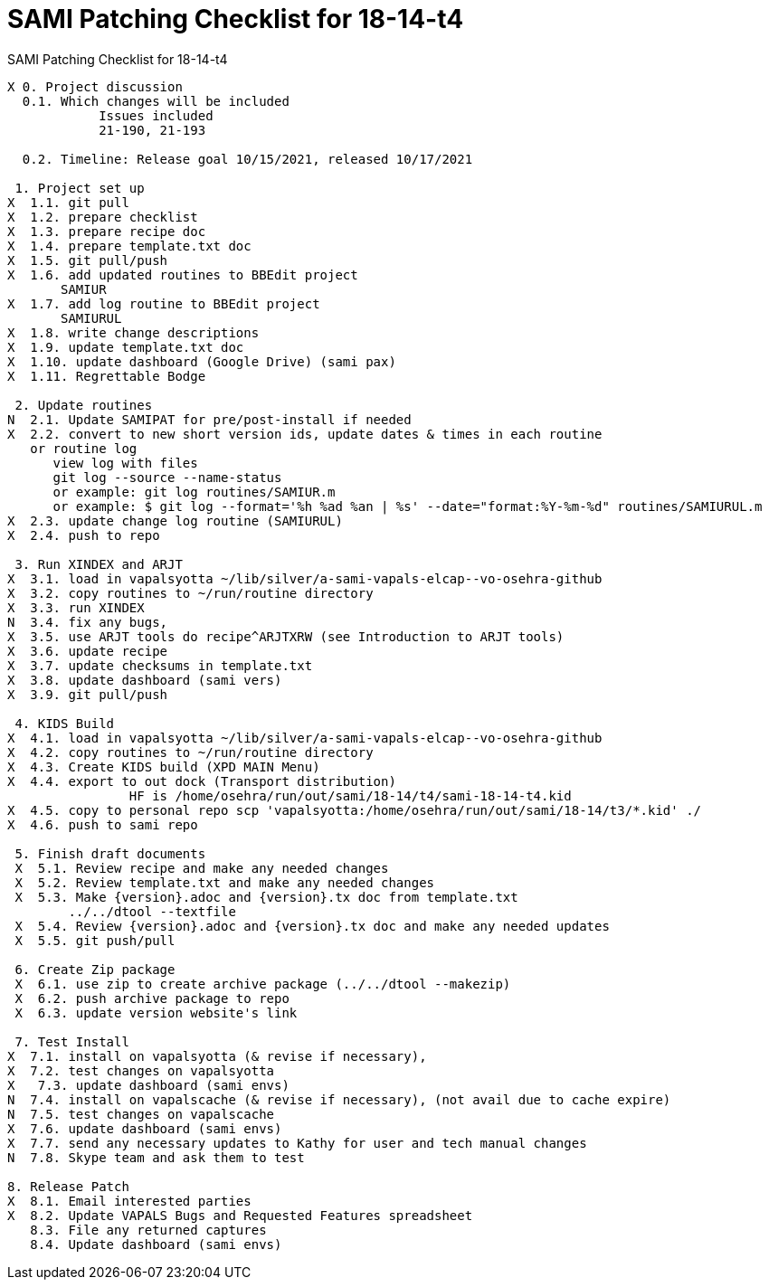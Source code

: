 :doctitle: SAMI Patching Checklist for 18-14-t4

[role="h1 center"]
SAMI Patching Checklist for 18-14-t4

-------------------------------------------------------------------------------
X 0. Project discussion
  0.1. Which changes will be included
	    Issues included
	    21-190, 21-193

  0.2. Timeline: Release goal 10/15/2021, released 10/17/2021

 1. Project set up
X  1.1. git pull
X  1.2. prepare checklist
X  1.3. prepare recipe doc
X  1.4. prepare template.txt doc
X  1.5. git pull/push
X  1.6. add updated routines to BBEdit project
       SAMIUR      
X  1.7. add log routine to BBEdit project
       SAMIURUL     
X  1.8. write change descriptions
X  1.9. update template.txt doc
X  1.10. update dashboard (Google Drive) (sami pax)
X  1.11. Regrettable Bodge

 2. Update routines
N  2.1. Update SAMIPAT for pre/post-install if needed
X  2.2. convert to new short version ids, update dates & times in each routine
   or routine log
      view log with files
      git log --source --name-status
      or example: git log routines/SAMIUR.m
      or example: $ git log --format='%h %ad %an | %s' --date="format:%Y-%m-%d" routines/SAMIURUL.m 
X  2.3. update change log routine (SAMIURUL)
X  2.4. push to repo

 3. Run XINDEX and ARJT
X  3.1. load in vapalsyotta ~/lib/silver/a-sami-vapals-elcap--vo-osehra-github
X  3.2. copy routines to ~/run/routine directory
X  3.3. run XINDEX
N  3.4. fix any bugs,
X  3.5. use ARJT tools do recipe^ARJTXRW (see Introduction to ARJT tools)
X  3.6. update recipe
X  3.7. update checksums in template.txt
X  3.8. update dashboard (sami vers)
X  3.9. git pull/push

 4. KIDS Build
X  4.1. load in vapalsyotta ~/lib/silver/a-sami-vapals-elcap--vo-osehra-github
X  4.2. copy routines to ~/run/routine directory
X  4.3. Create KIDS build (XPD MAIN Menu)
X  4.4. export to out dock (Transport distribution) 
		HF is /home/osehra/run/out/sami/18-14/t4/sami-18-14-t4.kid
X  4.5. copy to personal repo scp 'vapalsyotta:/home/osehra/run/out/sami/18-14/t3/*.kid' ./
X  4.6. push to sami repo

 5. Finish draft documents
 X  5.1. Review recipe and make any needed changes
 X  5.2. Review template.txt and make any needed changes
 X  5.3. Make {version}.adoc and {version}.tx doc from template.txt
        ../../dtool --textfile
 X  5.4. Review {version}.adoc and {version}.tx doc and make any needed updates
 X  5.5. git push/pull
   
 6. Create Zip package
 X  6.1. use zip to create archive package (../../dtool --makezip)
 X  6.2. push archive package to repo
 X  6.3. update version website's link

 7. Test Install
X  7.1. install on vapalsyotta (& revise if necessary),
X  7.2. test changes on vapalsyotta
X   7.3. update dashboard (sami envs)
N  7.4. install on vapalscache (& revise if necessary), (not avail due to cache expire)
N  7.5. test changes on vapalscache
X  7.6. update dashboard (sami envs)
X  7.7. send any necessary updates to Kathy for user and tech manual changes
N  7.8. Skype team and ask them to test

8. Release Patch
X  8.1. Email interested parties
X  8.2. Update VAPALS Bugs and Requested Features spreadsheet
   8.3. File any returned captures
   8.4. Update dashboard (sami envs)
-------------------------------------------------------------------------------
